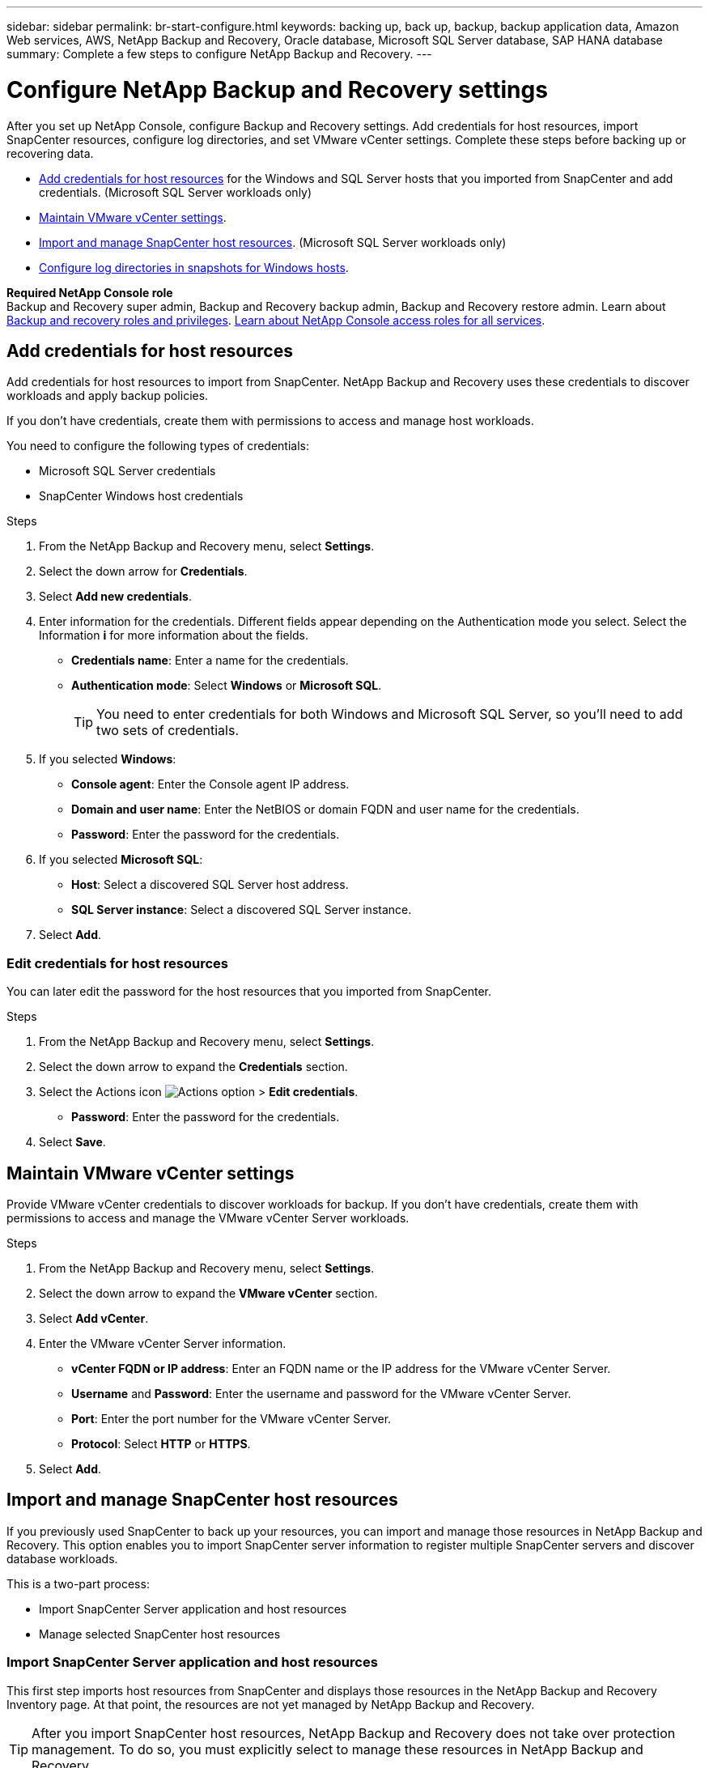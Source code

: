 ---
sidebar: sidebar
permalink: br-start-configure.html
keywords: backing up, back up, backup, backup application data, Amazon Web services, AWS, NetApp Backup and Recovery, Oracle database, Microsoft SQL Server database, SAP HANA database
summary: Complete a few steps to configure NetApp Backup and Recovery.
---

= Configure NetApp Backup and Recovery settings 
:hardbreaks:
:nofooter:
:icons: font
:linkattrs:
:imagesdir: ./media/

[.lead]
After you set up NetApp Console, configure Backup and Recovery settings. Add credentials for host resources, import SnapCenter resources, configure log directories, and set VMware vCenter settings. Complete these steps before backing up or recovering data.

* <<Add credentials for host resources>> for the Windows and SQL Server hosts that you imported from SnapCenter and add credentials. (Microsoft SQL Server workloads only)
* <<Maintain VMware vCenter settings>>.
* <<Import and manage SnapCenter host resources>>. (Microsoft SQL Server workloads only)
//* link:br-use-manage-execution-hook-templates.html[Set up script execution hooks] to run scripts before and after backup jobs. (Kubernetes workloads only)
* <<Configure log directories in snapshots for Windows hosts>>.
//* Enable DataLock and integrity scanning. 
//* <<Enable the Certificate Authority certificates>>.


*Required NetApp Console role*
Backup and Recovery super admin, Backup and Recovery backup admin, Backup and Recovery restore admin. Learn about link:reference-roles.html[Backup and recovery roles and privileges]. https://docs.netapp.com/us-en/console-setup-admin/reference-iam-predefined-roles.html[Learn about NetApp Console access roles for all services^].  

== Add credentials for host resources

Add credentials for host resources to import from SnapCenter. NetApp Backup and Recovery uses these credentials to discover workloads and apply backup policies.

If you don't have credentials, create them with permissions to access and manage host workloads.

You need to configure the following types of credentials: 

* Microsoft SQL Server credentials
* SnapCenter Windows host credentials 

//After NetApp Backup and Recovery discovers hosts, you can change the password, but you cannot delete the credentials for that host. 

//+
//image:../media/screen-br-settings-all.png[Settings option showing the options]
//+
//image:../media/screen-br-settings-credentials.png[Settings option]
//+
//image:../media/screen-br-settings-credentials-add.png[Settings option to add new credentials]
.Steps
. From the NetApp Backup and Recovery menu, select *Settings*.


. Select the down arrow for *Credentials*.



. Select *Add new credentials*.

. Enter information for the credentials. Different fields appear depending on the Authentication mode you select. Select the Information *i* for more information about the fields. 
* *Credentials name*: Enter a name for the credentials.
* *Authentication mode*: Select *Windows* or *Microsoft SQL*. 
+
TIP: You need to enter credentials for both Windows and Microsoft SQL Server, so you'll need to add two sets of credentials.

.  If you selected *Windows*:
* *Console agent*: Enter the Console agent IP address. 
* *Domain and user name*: Enter the NetBIOS or domain FQDN and user name for the credentials.
* *Password*: Enter the password for the credentials.

. If you selected *Microsoft SQL*:
*  *Host*: Select a discovered SQL Server host address.
*  *SQL Server instance*: Select a discovered SQL Server instance.

. Select *Add*.

//+
//image:../media/screen-br-settings-credentials-edit.png[Settings option]
//+
//image:../media/screen-br-settings-all.png[Settings option showing the options]
//+
//image:../media/screen-br-settings-vmware-open.png[Settings option showing the VMware vCenter settings]
=== Edit credentials for host resources

You can later edit the password for the host resources that you imported from SnapCenter.


.Steps
. From the NetApp Backup and Recovery menu, select *Settings*.
. Select the down arrow to expand the *Credentials* section. 
. Select the Actions icon image:../media/icon-action.png[Actions option] > *Edit credentials*.   
+
* *Password*: Enter the password for the credentials.

. Select *Save*.

== Maintain VMware vCenter settings 

Provide VMware vCenter credentials to discover workloads for backup. If you don't have credentials, create them with permissions to access and manage the VMware vCenter Server workloads.

.Steps
. From the NetApp Backup and Recovery menu, select *Settings*.

. Select the down arrow to expand the *VMware vCenter* section.


. Select *Add vCenter*.

. Enter the VMware vCenter Server information.
* *vCenter FQDN or IP address*: Enter an FQDN name or the IP address for the VMware vCenter Server.
* *Username* and *Password*: Enter the username and password for the VMware vCenter Server.
* *Port*: Enter the port number for the VMware vCenter Server.
* *Protocol*: Select *HTTP* or *HTTPS*. 

. Select *Add*.




== Import and manage SnapCenter host resources

If you previously used SnapCenter to back up your resources, you can import and manage those resources in NetApp Backup and Recovery. This option enables you to import SnapCenter server information to register multiple SnapCenter servers and discover database workloads.

This is a two-part process:

* Import SnapCenter Server application and host resources
* Manage selected SnapCenter host resources

=== Import SnapCenter Server application and host resources

This first step imports host resources from SnapCenter and displays those resources in the NetApp Backup and Recovery Inventory page. At that point, the resources are not yet managed by NetApp Backup and Recovery.

TIP: After you import SnapCenter host resources, NetApp Backup and Recovery does not take over protection management. To do so, you must explicitly select to manage these resources in NetApp Backup and Recovery.  

.Steps 

. From the NetApp Backup and Recovery menu, select *Settings*. 

. Select the down arrow to expand the *Import from SnapCenter* section.


. Select *Import from SnapCenter* to import the SnapCenter resources.


. Enter *SnapCenter application credentials*:
.. *SnapCenter FQDN or IP address*: Enter the FQDN or IP address of the SnapCenter application itself.
.. *Port*: Enter the port number for the SnapCenter Server.
.. *Username* and *Password*: Enter the username and password for the SnapCenter Server.
.. *Console agent*: Select the Console agent for SnapCenter.


. Enter *SnapCenter server host credentials*:
.. *Existing credentials*: If you select this option, you can use the existing credentials that you have already added. Enter the credentials name. 
.. *Add new credentials*: If you don't have existing SnapCenter host credentials, you can add new credentials. Enter the credentials name, authentication mode, user name, and password.

. Select *Import* to validate your entries and register the SnapCenter Server.
+
NOTE: If the SnapCenter Server is already registered, you can  update the existing registration details.

.Result
The Inventory page shows the imported SnapCenter resources.


=== Manage SnapCenter host resources

After you import the SnapCenter resources, manage those host resources in NetApp Backup and Recovery. After you select to manage those imported resources, NetApp Backup and Recovery can back up and recover the resources that you are importing from SnapCenter. You no longer need to manage those resources in SnapCenter Server. 

.Steps 
. After you import the SnapCenter resources, on the Inventory page that appears, select the SnapCenter resources that you imported that you want to have NetApp Backup and Recovery manage from now on.  

. Select the Actions icon image:../media/icon-action.png[Actions option] > *Manage* to manage the resources.   

. Select *Manage in NetApp Console*. 
+
The Inventory page shows *Managed* under the host name to indicate that the selected host resources are now managed by NetApp Backup and Recovery.


=== Edit imported SnapCenter resources

You can later re-import SnapCenter resources our edit the imported SnapCenter resources to update the registration details.

You can change only the port and password details for the SnapCenter Server.


.Steps
. From the NetApp Backup and Recovery menu, select *Settings*. 
. Select the down arrow for *Import from SnapCenter*.
+ 
The Import from SnapCenter page shows all previous imports. 


. Select the Actions icon image:../media/icon-action.png[Actions option] > *Edit* to update the resources.   

. Update the SnapCenter password and port details, as needed.
. Select *Import*. 




//== Enable the Certificate Authority certificates

//Enable Certificate Authority (CA) certificates to secure communication among components of the NetApp Backup and Recovery system, including the Console agent, ONTAP, and the SnapCenter plug-in. This ensures that the data transmitted is encrypted and authenticated, protecting against unauthorized access. 

//You can upload the CA certificates for:

//* ONTAP: The ONTAP certificate is used to secure communication between the Console agent and ONTAP.
//* SnapCenter plug-in: The SnapCenter plug-in certificate is used to secure communication between the Console agent and the SnapCenter plug-in.

//.Steps
//. From the NetApp Backup and Recovery menu, select *Settings*.
//+
//image:../media/screen-br-settings-certificates.png[Settings option]
//. Select the down arrow for *Enable CA certificates*.

//. Enter information for the ONTAP or plug-in certificates: 
//* *ONTAP*: Select *Upload* for the ONTAP certificate. Locate and select the certificate file.
//* *SnapCenter plug-in*: Select *Upload* for the SnapCenter plug-in certificate. Locate and select the certificate file.

//. Locate and select the certificate file.

//. Select *Save*.




== Configure log directories in snapshots for Windows hosts

Before you create policies for Windows hosts, you should configure log directories in snapshots for Windows hosts. Log directories are used to store the logs that are generated during the backup process. 

.Steps
. From the NetApp Backup and Recovery menu, select *Inventory*.

. From the Inventory page, select a workload and then select the Actions icon image:../media/icon-action.png[Actions option] > *View details* to display the workload details.   

. From the Inventory details page showing Microsoft SQL Server, select the Hosts tab. 
 

. From the Inventory details page, select a host and select the Actions icon image:../media/icon-action.png[Actions option] > *Configure log directory*.   

. Either browse or enter the path for the log directory.
. Select *Save*.

//+//
//image:../media/screen-br-inventory-configure-log.png[Configure log screen] 

//== Configure buckets in working environments

//Using the NetApp Backup and Recovery Advanced Settings options, you can configure buckets in working environments. Buckets are the storage locations where you store your backup data. You should configure these settings when you first begin using NetApp Backup and Recovery.   

//You can configure the following settings:   

//* Enable DataLock on a bucket
//* Enable integrity scanning on a bucket
//* Set the scan interval between 1 and 7 days

//NOTE: These features are not available in the Preview 2025 version.  

